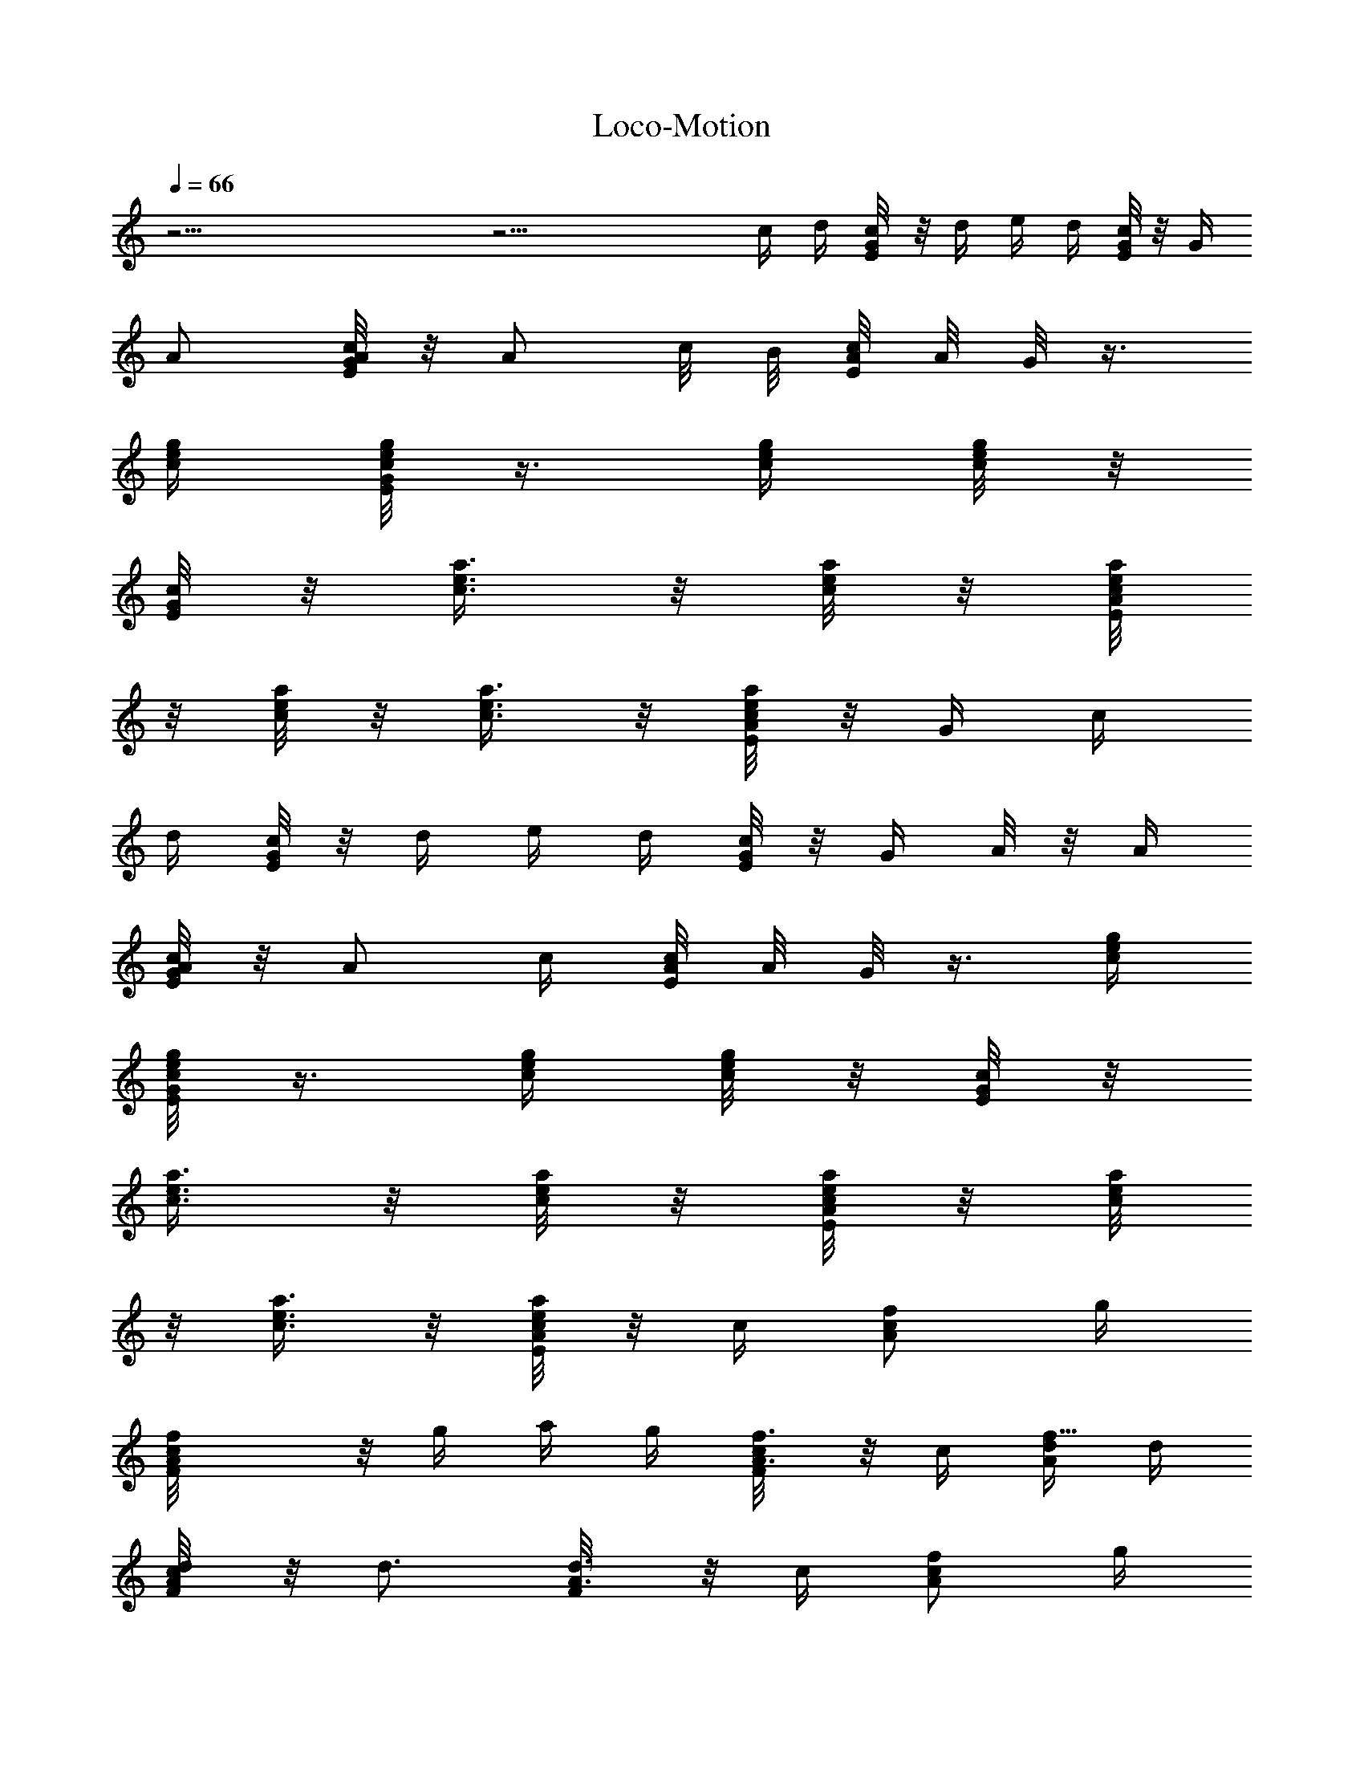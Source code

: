 X: 1
T: Loco-Motion
Z: Solo Version by Trumpetvine of Elendilmir
%  Transpose: -3
L: 1/4
Q: 66
K: C
z35/4 z29/4 c/4 d/4 [c/4G/8E/8] z/8 d/4 e/4 d/4 [G/8E/8c/4] z/8 G/4
A/2 [A/8E/8c/8G/4] z/8 A/2 c/8 B/8 [A/8E/8c/8] A/8 G/8 z3/8
[g/4c/4e/4] [G/8c/8E/8e/8g/8] z3/8 [c/4g/4e/4] [g/8c/8e/8] z/8
[G/8c/8E/8] z/8 [a3/8c3/8e3/8] z/8 [c/8a/8e/8] z/8 [A/8E/8c/4a/4e/4]
z/8 [c/8e/8a/8] z/8 [a3/8e3/8c3/8] z/8 [A/8E/8c/8a/8e/8] z/8 G/4 c/4
d/4 [G/8c/4E/8] z/8 d/4 e/4 d/4 [G/8c/4E/8] z/8 G/4 A/8 z/8 A/4
[A/8E/8c/8G/4] z/8 A/2 c/4 [A/8E/8c/8] A/8 G/8 z3/8 [c/4g/4e/4]
[G/8c/8E/8g/8e/8] z3/8 [g/4c/4e/4] [e/8g/8c/8] z/8 [E/8G/8c/8] z/8
[a3/8e3/8c3/8] z/8 [e/8a/8c/8] z/8 [A/8E/8c/4e/4a/4] z/8 [c/8e/8a/8]
z/8 [c3/8e3/8a3/8] z/8 [A/8E/8c/8a/8e/8] z/8 c/4 [A/2c/2f/2z/4] g/4
[AF/8cf] z/8 g/4 a/4 g/4 [A3/8F/8c/4f3/8] z/8 c/4 [d/4f15/8A/2] d/4
[d/4AF/8c/4] z/8 d3/4 [d3/8A3/8F/8] z/8 c/4 [c/2A/2f/2z/4] g/4
[AcF/8f] z/8 g/4 a/4 g/4 [A3/8c/4F/8f3/8] z/8 c/4
[^f15/8c/2d/4A/2e/4] [d/2z/4] [Ac^F/8] z/8 [d9/8z3/4] [^F/8A3/8c/4]
z/8 c/4 [e3/4G/2c/2a/4] g/4 [c/2GE/8] z/8 [e9/8z/4] c/2
[c3/8G3/8E/8d3/4] z3/8 [=f15/8G15/8B/2z/4] d/4 [B=F/8D/8e/4] z/8 d/4
e/4 d/4 [B3/8D/8F/8e/4] z/8 d/4 [G/2e3/2c/2] [c3/4E/8G] z5/8 c/4
[E/8cGe3/2] z/8 g/4 a/2 [E/8Gcg/2] z3/8 [e7/8z/2] [c/2E/8G3/8] z3/8
[f31/8c/2A/2] [AF/8c] z5/8 ^d/4 [A/4F/8c/2=d/4] z/8 [A3/4z/4]
[c/2z/4] d/8 z/8 [AF/8c] z7/8 [A3/8F/8c3/8a/4] z/8 g/8 z/8
[G/2e7/2c/2] [E/8cG] z7/8 [c/4E/8Gd/4] z/8 c3/4 [E/8c3/4G] z5/8 c/4
[c3/8E/8G3/8e3/8] z/8 g/8 z/8 [f31/8B/2G31/8d7/2a/2] [BF/8D/8g/2]
z3/8 g3/8 z/8 [BD/8F/8e/4] z/8 g/2 a/8 z/8 [BF/8D/8] z3/8 e/4 c/4
[B3/8F/8D/8d3/8] z3/8 c/4 d/4 [G/8E/8c/4] z/8 d/4 e/4 d/4
[c3/8G/8E/8] z3/8 A/8 z/8 A/4 [A/8c/8E/8G/4] z/8 A/2 c/4 [A/8E/8c/8]
A/8 G3/8 z/8 [g/4c/4e/4] [c/8E/8G/8e/8g/8] z3/8 [c/4g/4e/4]
[g/8c/8e/8] z/8 [c/8G/8E/8] z/8 [a3/8c3/8e3/8] z/8 [c/8a/8e/8] z/8
[A/8E/8c/4a/4e/4] z/8 [c/8e/8a/8] z/8 [a3/8e3/8c3/8] z/8
[A/8E/8c/8a/8e/8] z/8 G/4 c/4 d/4 [c/4G/8E/8] z/8 d/4 e/4 d/4
[G/8E/8c/4] z/8 G/4 A/2 [A/8E/8c/8G/4] z/8 A/2 z/4 [A/8c/8E/8] z5/8
[c/4g/4e/4] [c/8G/8E/8g/8e/8] z3/8 [g/4c/4e/4] [e/8g/8c/8] z/8
[G/8E/8c/8] z/8 [a3/8e3/8c3/8] z/8 [e/8a/8c/8] z/8 [A/8c/4E/8e/4a/4]
z/8 [c/8e/8a/8] z/8 [c3/8e3/8a3/8] z/8 [A/8c/8E/8a/8e/8] z3/8
[A/2c/2f/2z/4] g/4 [cAF/8f] z/8 g/4 a/4 g/4 [A3/8F/8c/4f3/8] z/8 c/4
[d/4f15/8A/2] d/4 [d/4F/8Ac/4] z/8 d3/4 [d3/8A3/8F/8] z/8 c/4
[c/2A/2f/2z/4] g/4 [cF/8Af] z/8 g/4 a/4 g/4 [F/8A3/8c/4f3/8] z/8 c/4
[^f15/8c/2d/4A/2e/4] [d/2z/4] [cA^F/8] z/8 [d9/8z3/4] [A3/8c/4^F/8]
z/8 c/4 [e3/4G/2c/2a/4] g/4 [c/2E/8G] z/8 [e9/8z/4] c/2
[c3/8G3/8E/8d3/4] z3/8 [=f15/8G15/8B/2z/4] d/4 [D/8B=F/8e/4] z/8 d/4
e/4 g/4 [B3/8D/8F/8e/4] z/8 d/4 [G/2e31/8c/2] [E/8cG] z7/8 [cGE/8]
z7/8 [cE/8G] z7/8 [E/8c3/8G3/8] z3/8 [f31/8c/2A/2] [cF/8A] z7/8
[cAF/8] z7/8 [F/8cA] z7/8 [c3/8F/8A3/8] z3/8 [G/2e31/8c/2] [cE/8G]
z7/8 [cE/8G] z7/8 [cGE/8] z7/8 [c3/8G3/8E/8] z3/8 [f5/2B/2G31/8d7/2]
[BD/8F/8] z7/8 [BF/8D/8] z3/8 g/2 [BD/8F/8f11/8] z3/8 e/4 c/4
[B3/8D/8F/8d3/8] z3/8 c/4 d/4 [G/8E/8c/4] z/8 d/4 e/4 d/4 [c/4G/8E/8]
z/8 G/4 A/2 [A/8c/8E/8G/4] z/8 A/2 c/4 [A/8E/8c/8] A/8 G/4 z/4
[g/4c/4e/4] [c/8E/8G/8e/8g/8] z3/8 [c/4g/4e/4] [g/8c/8e/8] z/8
[c/8G/8E/8] z/8 [a3/8c3/8e3/8] z/8 [c/8a/8e/8] z/8 [A/8E/8c/4a/4e/4]
z/8 [c/8e/8a/8] z/8 [a3/8e3/8c3/8] z/8 [A/8E/8c/8a/8e/8] z3/8 c/4 d/4
[c/4G/8E/8] z/8 d/4 e/4 d/4 [G/8E/8c/4] z3/8 A/4 A/4 [A/8E/8c/8G/4]
z/8 A/2 c/4 [A/8c/8E/8] z5/8 [c/4g/4e/4] [c/8G/8E/8g/8e/8] z3/8
[g/4c/4e/4] [e/8g/8c/8] z/8 [G/8E/8c/8] z/8 [a3/8e3/8c3/8] z/8
[e/8a/8c/8] z/8 [A/8c/4E/8e/4a/4] z/8 [c/8e/8a/8] z/8 [c3/8e3/8a3/8]
z/8 [A/8c/8E/8a/8e/8] z/8 c/8 z/8 [A/2c/2f/2z/4] g/4 [cAF/8f] z/8 g/4
a/4 g/4 [A3/8F/8c/4f3/8] z/8 c/4 [d/4f15/8A/2] d/4 [d/4F/8Ac/4] z/8
d3/4 [d3/8A3/8F/8] z/8 c/4 [c/2A/2f/2z/4] g/4 [cF/8Af] z/8 g/4 a/4
g/4 [F/8A3/8c/4f3/8] z/8 c/4 [^f15/8c/2d/4A/2e/4] [d/2z/4] [cA^F/8]
z/8 [d9/8z3/4] [A3/8c/4^F/8] z/8 c/4 [e3/4G/2c/2a/4] g/4 [c/2E/8G]
z/8 [e9/8z/4] c/2 [c3/8G3/8E/8d3/4] z3/8 [=f15/8G15/8B/2z/4] d/4
[D/8B=F/8e/4] z/8 d/4 e/4 g/4 [B3/8D/8F/8e/4] z/8 d/4 [c/2G/2E/2]
[Ec/4Ge/4g/4] [e/8c/2g/8] z3/8 c/4 [EGc/4e/4] [c/2e3/8g3/8z/4]
[a/2z/4] [e/8g/8c/4] z/8 [c/4EGe/8g/4] z/8 [c/4e/8g/4] z/8
[c/4e3/8g3/8d/4] c/4 [E3/8G3/8c3/8e/4g/4] z/4 [F/2c/2A/2]
[AFc/4f/4a/4] [f/8a/8c3/4] z5/8 [AFc/4e/4] [a3/8f3/8c/2] z/8
[c/4f/8a/8] z/8 [AFc/4a/8f/8] z/8 [c/4a/8f/8] z/8 [f3/8a3/8c/2z/4]
g/4 [F3/8A3/8c3/8f/4a/4] e/4 [c/2G/2E/2] [c/4EGe/4g/4] [e/8c/2g/8]
z3/8 c/4 [c/4EGe/4] [c/2e3/8g3/8z/4] [a/2z/4] [e/8g/8c/4] z/8
[c/4EGe/8g/4] z/8 [c/4e/8g/4] z/8 [c/4e3/8g3/8d/4] c/4
[E3/8c3/8G3/8e/4g/4] z/4 [F/2c/2A/2] [AFc/4f/4a/4] [f/8a/8c3/4] z5/8
[c/4AFe/4] [a3/8f3/8c/2] z/8 [c/4f/8a/8] z/8 [FAc/4a/8f/8] z/8
[c/4a/8f/8] z/8 [f3/8a3/8c/2z/4] g/4 [A3/8F3/8c3/8f/4a/4] e/4
[c/2G/2E/2] [Ec/4Ge/4g/4] [e/8c/2g/8] z3/8 c/4 [Ec/4Ge/4]
[c/2e3/8g3/8z/4] [a/2z/4] [e/8g/8c/4] z/8 [c/4EGe/8g/4] z/8
[c/4e/8g/4] z/8 [c/4e3/8g3/8d/4] c/4 [E3/8c3/8G3/8e/4g/4] z/4
[F/2c/2A/2] [AFc/4f/4a/4] [f/8a/8c3/4] z5/8 [Ac/4Fe/4] [a3/8f3/8c/2]
z/8 [c/4f/8a/8] z/8 [AFc/4a/8f/8] z/8 [c/4a/8f/8] z/8
[f3/8a3/8c/2z/4] g/4 [A3/8F3/8c3/8f/4a/4] e/4 [c/2G/2E/2]
[c/4EGe/4g/4] [e/8c/2g/8] z3/8 c/4 [c/4EGe/4] [c/2e3/8g3/8z/4]
[a/2z/4] [e/8g/8c/4] z/8 [c/4EGe/8g/4] z/8 [c/4e/8g/4] z/8
[c/4e3/8g3/8d/4] c/4 [E3/8c3/8G3/8e/4g/4] z/4 [F/2c/2A/2]
[AFc/4f/4a/4] [f/8a/8c3/4] z5/8 [AFc/4e/4] [a3/8f3/8c/2] z/8
[c/4f/8a/8] z/8 [AFc/4a/8f/8] z/8 [c/4a/8f/8] z/8 [f3/8a3/8c/2z/4]
g/4 [c3/8F3/8A3/8f/4a/4] e/4 [e/2c/2G/2] [cGE/8c'/4e/4g/4] z/8
[c'/8eg/8] z5/8 [GE/8c] z/8 [c'/2g/2e/2] [c'/8e/4g/8] z/8
[GE/8cc'/8e/4g/8] z/8 [g/8c'/8e/4] z/8 [c'/4e/4g/4] [c'/8e/4g/8] z/8
[E/8G/8c/8] z3/8 [c/2f/2A/2] [AF/8cf/4a/4c'/4] z/8 [fa/8c'/8] z5/8
[cAF/8] z/8 [f/2a/2c'/2] [f/4c'/8a/8] z/8 [c/2F/8A/2f/4c'/8a/8] z/8
[c'/8a/8f/4] z/8 [c/4A/4F/8f/4a/4c'/4] z/8 [F/8A/4c/4a/8f/4c'/8] z3/8
[e9/4c/2G/2E3/8c'17/8g17/8] z/8 [G/4c/4E/8] z/8 [E/8G/4c/4] z/8
[E/8c/4G/4] z/8 [E/8c/4G/4] z/8 [E/8c/4G/4] z/8 [E/8c/4G/4] z/8
[c/4E/8G/4] z/8 [c/4c'/4] [G/4g/4] [D/4d/4] [C7/2c7/2] z/4
[c/4c'/4C/4e/4g/4] 
